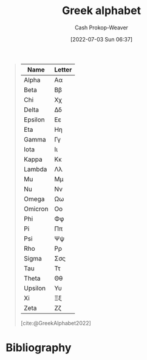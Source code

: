 :PROPERTIES:
:ID:       a7c4fe3e-5372-4c00-a66c-5a40c4057a6e
:LAST_MODIFIED: [2024-01-21 Sun 09:33]
:END:
#+title: Greek alphabet
#+hugo_custom_front_matter: :slug "a7c4fe3e-5372-4c00-a66c-5a40c4057a6e"
#+author: Cash Prokop-Weaver
#+date: [2022-07-03 Sun 06:37]
#+filetags: :concept:

#+begin_quote
| Name    | Letter |
|---------+--------|
| Alpha   | Αα     |
| Beta    | Ββ     |
| Chi     | Χχ     |
| Delta   | Δδ     |
| Epsilon | Εε     |
| Eta     | Ηη     |
| Gamma   | Γγ     |
| Iota    | Ιι     |
| Kappa   | Κκ     |
| Lambda  | Λλ     |
| Mu      | Μμ     |
| Nu      | Νν     |
| Omega   | Ωω     |
| Omicron | Οο     |
| Phi     | Φφ     |
| Pi      | Ππ     |
| Psi     | Ψψ     |
| Rho     | Ρρ     |
| Sigma   | Σσς    |
| Tau     | Ττ     |
| Theta   | Θθ     |
| Upsilon | Υυ     |
| Xi      | Ξξ     |
| Zeta    | Ζζ     |

[cite:@GreekAlphabet2022]
#+end_quote

* Flashcards :noexport:
:PROPERTIES:
:ANKI_DECK: Default
:END:
** Greek letter {{Alpha}@1}: {{$A$}{UPPERCASE}@0} :fc:
:PROPERTIES:
:ID:       80e331c8-8321-4d2b-93d1-8f3fb7b58ed9
:ANKI_NOTE_ID: 1640627833897
:FC_CREATED: 2021-12-27T17:57:13Z
:FC_TYPE:  cloze
:FC_CLOZE_MAX: 2
:FC_CLOZE_TYPE: deletion
:END:
:REVIEW_DATA:
| position | ease | box | interval | due                  |
|----------+------+-----+----------+----------------------|
|        1 | 2.80 |   8 |   342.10 | 2024-02-02T06:15:09Z |
|        0 | 2.35 |   9 |   475.85 | 2024-10-30T09:09:12Z |
:END:

*** Extra
Pronounced: /al-fa/

*** Source


** Greek letter {{alpha}@1}: {{$\alpha$}{lowercase}@0} :fc:
:PROPERTIES:
:ID:       7d1fb8c2-e2ee-4628-8eb3-95d0c80797e6
:ANKI_NOTE_ID: 1640627833746
:FC_CREATED: 2021-12-27T17:57:13Z
:FC_TYPE:  cloze
:FC_CLOZE_MAX: 2
:FC_CLOZE_TYPE: deletion
:END:
:REVIEW_DATA:
| position | ease | box | interval | due                  |
|----------+------+-----+----------+----------------------|
|        0 | 2.65 |  10 |   818.39 | 2026-01-29T23:53:09Z |
|        1 | 2.35 |   9 |   570.90 | 2025-05-04T19:01:26Z |
:END:
*** Extra
Pronounced: /al-fa/
*** Source

** Greek letter {{Beta}@1}: {{$B$}{UPPERCASE}@0} :fc:
:PROPERTIES:
:ID:       c5407ba9-f42b-4644-931b-1ea17a65c54e
:ANKI_NOTE_ID: 1640627834046
:FC_CREATED: 2021-12-27T17:57:14Z
:FC_TYPE:  cloze
:FC_CLOZE_MAX: 2
:FC_CLOZE_TYPE: deletion
:END:
:REVIEW_DATA:
| position | ease | box | interval | due                  |
|----------+------+-----+----------+----------------------|
|        1 | 2.65 |   9 |   455.57 | 2024-09-01T18:09:58Z |
|        0 | 2.35 |   9 |   487.77 | 2024-10-30T20:20:09Z |
:END:

*** Extra
Pronounced: /bee-tah/

*** Source


** Greek letter {{beta}@1}: {{$\beta$}{lowercase}@0} :fc:
:PROPERTIES:
:ID:       02d18573-d531-4c62-b184-a2acb9b4872c
:ANKI_NOTE_ID: 1640627834397
:FC_CREATED: 2021-12-27T17:57:14Z
:FC_TYPE:  cloze
:FC_CLOZE_MAX: 2
:FC_CLOZE_TYPE: deletion
:END:
:REVIEW_DATA:
| position | ease | box | interval | due                  |
|----------+------+-----+----------+----------------------|
|        0 | 2.05 |   7 |   118.07 | 2024-03-14T17:28:14Z |
|        1 | 2.65 |   9 |   399.86 | 2024-05-15T13:03:50Z |
:END:

*** Extra
Pronounced: /bee-tah/

*** Source


** Greek letter {{chi}@1}: {{$\chi$}{lowercase}@0} :fc:
:PROPERTIES:
:ID:       e0c987f1-826a-4799-bb74-de47f960ece1
:ANKI_NOTE_ID: 1640627839471
:FC_CREATED: 2021-12-27T17:57:19Z
:FC_TYPE:  cloze
:FC_CLOZE_MAX: 2
:FC_CLOZE_TYPE: deletion
:END:
:REVIEW_DATA:
| position | ease | box | interval | due                  |
|----------+------+-----+----------+----------------------|
|        1 | 2.50 |   9 |   895.02 | 2026-06-22T16:38:55Z |
|        0 | 2.05 |  11 |   452.62 | 2024-11-25T03:51:37Z |
:END:

*** Extra
Pronounced: /kai/

*** Source


** Greek letter {{delta}@1}: {{$\delta$}{lowercase}@0} :fc:
:PROPERTIES:
:ID:       f0769c93-6d5e-4da1-b81e-0418b2507a78
:ANKI_NOTE_ID: 1640627835195
:FC_CREATED: 2021-12-27T17:57:15Z
:FC_TYPE:  cloze
:FC_CLOZE_MAX: 2
:FC_CLOZE_TYPE: deletion
:END:
:REVIEW_DATA:
| position | ease | box | interval | due                  |
|----------+------+-----+----------+----------------------|
|        0 | 2.65 |  10 |   516.07 | 2024-10-07T17:19:44Z |
|        1 | 2.80 |   8 |   408.76 | 2024-04-22T23:28:10Z |
:END:

*** Extra
Pronounced: /del-tah/

*** Source


** Greek letter {{Delta}@1}: {{$\Delta$}{UPPERCASE}@0} :fc:
:PROPERTIES:
:ID:       828179c9-f84d-4db3-acc6-d10cf04e03b4
:ANKI_NOTE_ID: 1640627835071
:FC_CREATED: 2021-12-27T17:57:15Z
:FC_TYPE:  cloze
:FC_CLOZE_MAX: 2
:FC_CLOZE_TYPE: deletion
:END:
:REVIEW_DATA:
| position | ease | box | interval | due                  |
|----------+------+-----+----------+----------------------|
|        0 | 2.80 |   8 |   386.21 | 2024-04-23T20:17:28Z |
|        1 | 2.50 |   8 |   323.66 | 2024-02-23T08:16:16Z |
:END:

*** Extra
Pronounced: /del-tah/

*** Source


** Greek letter {{Epsilon}@1}: {{$E$}{UPPERCASE}@0} :fc:
:PROPERTIES:
:ID:       b6c81540-7a22-4fc9-ab6c-687759aa80b0
:ANKI_NOTE_ID: 1640627835372
:FC_CREATED: 2021-12-27T17:57:15Z
:FC_TYPE:  cloze
:FC_CLOZE_MAX: 2
:FC_CLOZE_TYPE: deletion
:END:
:REVIEW_DATA:
| position | ease | box | interval | due                  |
|----------+------+-----+----------+----------------------|
|        1 | 2.50 |   9 |   809.73 | 2026-03-10T10:00:42Z |
|        0 | 2.35 |   9 |   586.72 | 2025-06-28T07:53:28Z |
:END:

*** Extra
Pronounced: /ehp-sil-on/

*** Source


** Greek letter {{eta}@1}: {{$\eta$}{lowercase}@0} :fc:
:PROPERTIES:
:ID:       18c327d3-cc88-45ce-b531-805ed72db3f8
:ANKI_NOTE_ID: 1640627836048
:FC_CREATED: 2021-12-27T17:57:16Z
:FC_TYPE:  cloze
:FC_CLOZE_MAX: 2
:FC_CLOZE_TYPE: deletion
:END:
:REVIEW_DATA:
| position | ease | box | interval | due                  |
|----------+------+-----+----------+----------------------|
|        1 | 2.20 |   9 |   463.34 | 2024-09-23T12:10:46Z |
|        0 | 1.90 |   9 |   237.93 | 2024-05-06T11:08:09Z |
:END:

*** Extra
Pronounced: /ee-tah/

*** Source


** Greek letter {{Eta}@1}: {{$H$}{UPPERCASE}@0} :fc:
:PROPERTIES:
:ID:       496bcbe4-0bbd-4257-9586-82ef175232ad
:ANKI_NOTE_ID: 1640627836197
:FC_CREATED: 2021-12-27T17:57:16Z
:FC_TYPE:  cloze
:FC_CLOZE_MAX: 2
:FC_CLOZE_TYPE: deletion
:END:
:REVIEW_DATA:
| position | ease | box | interval | due                  |
|----------+------+-----+----------+----------------------|
|        0 | 2.65 |   8 |   349.76 | 2024-02-26T08:46:37Z |
|        1 | 2.65 |   9 |   474.71 | 2024-09-08T07:03:06Z |
:END:

*** Extra
Pronounced: /ee-tah/

*** Source


** Greek letter {{gamma}@1}: {{$\gamma$}{lowercase}@0} :fc:
:PROPERTIES:
:ID:       ed8574c7-714f-49a8-8866-302ca1bedf24
:ANKI_NOTE_ID: 1640627834549
:FC_CREATED: 2021-12-27T17:57:14Z
:FC_TYPE:  cloze
:FC_CLOZE_MAX: 2
:FC_CLOZE_TYPE: deletion
:END:
:REVIEW_DATA:
| position | ease | box | interval | due                  |
|----------+------+-----+----------+----------------------|
|        1 | 2.80 |   8 |   371.31 | 2024-03-01T11:11:21Z |
|        0 | 2.20 |   7 |   134.38 | 2024-01-30T08:19:46Z |
:END:

*** Extra
Pronounced: /gam-ah/

*** Source


** Greek letter {{Gamma}@1}: {{$\Gamma$}{UPPERCASE}@0} :fc:
:PROPERTIES:
:ID:       56374b14-fa9b-4627-be41-7ee863d7b86f
:ANKI_NOTE_ID: 1640627834700
:FC_CREATED: 2021-12-27T17:57:14Z
:FC_TYPE:  cloze
:FC_CLOZE_MAX: 2
:FC_CLOZE_TYPE: deletion
:END:
:REVIEW_DATA:
| position | ease | box | interval | due                  |
|----------+------+-----+----------+----------------------|
|        1 | 2.65 |   9 |   521.15 | 2024-11-27T21:18:03Z |
|        0 | 2.65 |   9 |   504.74 | 2024-10-03T06:16:04Z |
:END:

*** Extra
Pronounced: /gam-ah/

*** Source


** Greek letter {{Iota}@1}: {{$I$}{UPPERCASE}@0} :fc:
:PROPERTIES:
:ID:       3091dd34-2edb-491d-a38d-67d2c8db488b
:ANKI_NOTE_ID: 1640627839922
:FC_CREATED: 2021-12-27T17:57:19Z
:FC_TYPE:  cloze
:FC_CLOZE_MAX: 2
:FC_CLOZE_TYPE: deletion
:END:
:REVIEW_DATA:
| position | ease | box | interval | due                  |
|----------+------+-----+----------+----------------------|
|        1 | 2.65 |   8 |   341.23 | 2024-02-07T19:15:18Z |
|        0 | 2.65 |   8 |   360.99 | 2024-03-27T21:18:32Z |
:END:

*** Extra
Pronounced: /y-oh-tah/

*** Source


** Greek letter {{iota}@1}: {{$\iota$}{lowercase}@0} :fc:
:PROPERTIES:
:ID:       2bcd473c-5aa5-40d0-ad04-d556edc446c0
:ANKI_NOTE_ID: 1640627836850
:FC_CREATED: 2021-12-27T17:57:16Z
:FC_TYPE:  cloze
:FC_CLOZE_MAX: 2
:FC_CLOZE_TYPE: deletion
:END:
:REVIEW_DATA:
| position | ease | box | interval | due                  |
|----------+------+-----+----------+----------------------|
|        0 | 2.50 |   9 |   692.69 | 2025-08-29T00:04:46Z |
|        1 | 2.65 |   9 |   557.42 | 2025-02-07T10:00:13Z |
:END:

*** Extra
Pronounced: /y-oh-tah/

*** Source


** Greek letter {{Kappa}@1}: {{$K$}{UPPERCASE}@0} :fc:
:PROPERTIES:
:ID:       42261920-4aab-441e-bd5f-5af41f0346f9
:ANKI_NOTE_ID: 1640627840272
:FC_CREATED: 2021-12-27T17:57:20Z
:FC_TYPE:  cloze
:FC_CLOZE_MAX: 2
:FC_CLOZE_TYPE: deletion
:END:
:REVIEW_DATA:
| position | ease | box | interval | due                  |
|----------+------+-----+----------+----------------------|
|        1 | 2.50 |   9 |   800.48 | 2026-01-11T02:57:21Z |
|        0 | 2.65 |   9 |   360.08 | 2024-03-20T15:29:42Z |
:END:

*** Extra
Pronounced: /cap-ah/

*** Source


** Greek letter {{kappa}@1}: {{$\kappa$}{lowercase}@0} :fc:
:PROPERTIES:
:ID:       abe92e8e-1649-4d7a-b75f-6dcd38192aa8
:ANKI_NOTE_ID: 1640627836998
:FC_CREATED: 2021-12-27T17:57:16Z
:FC_TYPE:  cloze
:FC_CLOZE_MAX: 2
:FC_CLOZE_TYPE: deletion
:END:
:REVIEW_DATA:
| position | ease | box | interval | due                  |
|----------+------+-----+----------+----------------------|
|        1 | 2.80 |   8 |   347.47 | 2024-02-03T07:40:47Z |
|        0 | 2.65 |   8 |   367.84 | 2024-03-10T14:25:37Z |
:END:

*** Extra
Pronounced: /cap-ah/

*** Source


** Greek letter {{lambda}@1}: {{$\lambda$}{lowercase}@0} :fc:
:PROPERTIES:
:ID:       fb96584c-a81b-4380-b61e-aa2ba63d8f89
:ANKI_NOTE_ID: 1640627837349
:FC_CREATED: 2021-12-27T17:57:17Z
:FC_TYPE:  cloze
:FC_CLOZE_MAX: 2
:FC_CLOZE_TYPE: deletion
:END:
:REVIEW_DATA:
| position | ease | box | interval | due                  |
|----------+------+-----+----------+----------------------|
|        1 | 2.80 |   8 |   369.99 | 2024-04-02T14:49:38Z |
|        0 | 2.65 |  10 |   382.71 | 2024-04-26T08:42:40Z |
:END:

*** Extra
Pronounced: /lam-duh/

*** Source


** Greek letter {{Lambda}@1}: {{$\Lambda$}{UPPERCASE}@0} :fc:
:PROPERTIES:
:ID:       ea1c8c6e-9404-428f-8588-7b88f506c575
:ANKI_NOTE_ID: 1640627840422
:FC_CREATED: 2021-12-27T17:57:20Z
:FC_TYPE:  cloze
:FC_CLOZE_MAX: 2
:FC_CLOZE_TYPE: deletion
:END:
:REVIEW_DATA:
| position | ease | box | interval | due                  |
|----------+------+-----+----------+----------------------|
|        1 | 2.80 |   9 |   632.09 | 2025-03-09T17:41:30Z |
|        0 | 2.35 |  10 |   325.48 | 2024-02-08T05:28:37Z |
:END:

*** Extra
Pronounced: /lam-duh/

*** Source


** Greek letter {{Mu}@1}: {{$M$}{UPPERCASE}@0} :fc:
:PROPERTIES:
:ID:       ff1fff2f-21b2-44c9-a963-ad2c96d0b1c0
:ANKI_NOTE_ID: 1640627840572
:FC_CREATED: 2021-12-27T17:57:20Z
:FC_TYPE:  cloze
:FC_CLOZE_MAX: 2
:FC_CLOZE_TYPE: deletion
:END:
:REVIEW_DATA:
| position | ease | box | interval | due                  |
|----------+------+-----+----------+----------------------|
|        0 | 2.35 |   9 |   565.39 | 2025-05-18T00:17:49Z |
|        1 | 2.65 |   8 |   326.06 | 2024-02-02T16:14:50Z |
:END:

*** Extra
Pronounced: /moo/

*** Source


** Greek letter {{mu}@1}: {{$\mu$}{lowercase}@0} :fc:
:PROPERTIES:
:ID:       523e7539-3602-4d38-bb57-b6001f6b139a
:ANKI_NOTE_ID: 1640627837501
:FC_CREATED: 2021-12-27T17:57:17Z
:FC_TYPE:  cloze
:FC_CLOZE_MAX: 2
:FC_CLOZE_TYPE: deletion
:END:
:REVIEW_DATA:
| position | ease | box | interval | due                  |
|----------+------+-----+----------+----------------------|
|        0 | 2.50 |   8 |   356.39 | 2024-03-28T07:59:30Z |
|        1 | 2.65 |   9 |   634.79 | 2025-04-13T08:50:17Z |
:END:

*** Extra
Pronounced: /moo/

*** Source


** Greek letter {{Nu}@1}: {{$N$}{UPPERCASE}@0} :fc:
:PROPERTIES:
:ID:       d1310af2-f3b1-4808-a769-6c94d8cfc73e
:ANKI_NOTE_ID: 1640627840699
:FC_CREATED: 2021-12-27T17:57:20Z
:FC_TYPE:  cloze
:FC_CLOZE_MAX: 2
:FC_CLOZE_TYPE: deletion
:END:
:REVIEW_DATA:
| position | ease | box | interval | due                  |
|----------+------+-----+----------+----------------------|
|        1 | 2.35 |   9 |   459.33 | 2024-10-11T23:31:54Z |
|        0 | 2.80 |   8 |   381.55 | 2024-03-12T17:09:53Z |
:END:

*** Extra
Pronounced: /n-oo/, /new/

*** Source


** Greek letter {{nu}@1}: {{$\nu$}{lowercase}@0} :fc:
:PROPERTIES:
:ID:       cfd19944-3fd3-4e33-ad34-bcdd6d8ac2d2
:ANKI_NOTE_ID: 1640627837648
:FC_CREATED: 2021-12-27T17:57:17Z
:FC_TYPE:  cloze
:FC_CLOZE_MAX: 2
:FC_CLOZE_TYPE: deletion
:END:
:REVIEW_DATA:
| position | ease | box | interval | due                  |
|----------+------+-----+----------+----------------------|
|        1 | 2.35 |   9 |   488.43 | 2024-10-24T00:24:54Z |
|        0 | 2.20 |   8 |   411.46 | 2024-11-24T17:52:01Z |
:END:

*** Extra
Pronounced: /n-oo/, /new/

*** Source


** Greek letter {{omega}@1}: {{$\omega$}{lowercase}@0} :fc:
:PROPERTIES:
:ID:       244c9116-25a8-434f-ac35-3ce64b770e5d
:ANKI_NOTE_ID: 1640627839771
:FC_CREATED: 2021-12-27T17:57:19Z
:FC_TYPE:  cloze
:FC_CLOZE_MAX: 2
:FC_CLOZE_TYPE: deletion
:END:
:REVIEW_DATA:
| position | ease | box | interval | due                  |
|----------+------+-----+----------+----------------------|
|        0 | 2.50 |   9 |   716.83 | 2025-12-01T11:39:14Z |
|        1 | 2.05 |  10 |   389.30 | 2025-01-17T00:46:57Z |
:END:

*** Extra
Pronounced: /oh-meg-uh/

*** Source


** Greek letter {{Omega}@1}: {{$\Omega$}{UPPERCASE}@0} :fc:
:PROPERTIES:
:ID:       52875344-1fb2-46e4-b264-e47cbca3fcab
:ANKI_NOTE_ID: 1640627842522
:FC_CREATED: 2021-12-27T17:57:22Z
:FC_TYPE:  cloze
:FC_CLOZE_MAX: 2
:FC_CLOZE_TYPE: deletion
:END:
:REVIEW_DATA:
| position | ease | box | interval | due                  |
|----------+------+-----+----------+----------------------|
|        1 | 2.80 |   8 |   332.01 | 2024-01-22T04:14:14Z |
|        0 | 2.80 |   8 |   322.21 | 2024-01-13T08:51:54Z |
:END:

*** Extra
Pronounced: /oh-meg-uh/

*** Source


** Greek letter {{phi}@1}: {{$\phi, \varphi$}{lowercase}@0} :fc:
:PROPERTIES:
:ID:       0d773127-88cb-417c-a7ea-c0d8d55e6b25
:ANKI_NOTE_ID: 1640627839099
:FC_CREATED: 2021-12-27T17:57:19Z
:FC_TYPE:  cloze
:FC_CLOZE_MAX: 2
:FC_CLOZE_TYPE: deletion
:END:
:REVIEW_DATA:
| position | ease | box | interval | due                  |
|----------+------+-----+----------+----------------------|
|        0 | 2.80 |  10 |   404.42 | 2024-04-06T01:55:08Z |
|        1 | 2.35 |   8 |   361.57 | 2024-03-21T09:05:08Z |
:END:

*** Extra
Pronounced: /fee/

*** Source

** Greek letter {{pi}@1}: {{$\pi$}{lowercase}@0} :fc:
:PROPERTIES:
:ID:       db9b7a76-b59a-41b9-b24b-32a750881afb
:ANKI_NOTE_ID: 1640627838145
:FC_CREATED: 2021-12-27T17:57:18Z
:FC_TYPE:  cloze
:FC_CLOZE_MAX: 2
:FC_CLOZE_TYPE: deletion
:END:
:REVIEW_DATA:
| position | ease | box | interval | due                  |
|----------+------+-----+----------+----------------------|
|        1 | 2.65 |   9 |   720.28 | 2025-09-07T22:35:57Z |
|        0 | 2.65 |   9 |   709.55 | 2025-09-24T20:33:16Z |
:END:

*** Extra
Pronounced: /py/

*** Source


** Greek letter {{Pi}@1}: {{$\Pi$}{UPPERCASE}@0} :fc:
:PROPERTIES:
:ID:       2aeb0571-f0eb-4ffa-9548-de3cc79a0e88
:ANKI_NOTE_ID: 1640627841198
:FC_CREATED: 2021-12-27T17:57:21Z
:FC_TYPE:  cloze
:FC_CLOZE_MAX: 2
:FC_CLOZE_TYPE: deletion
:END:
:REVIEW_DATA:
| position | ease | box | interval | due                  |
|----------+------+-----+----------+----------------------|
|        0 | 2.80 |   8 |   359.92 | 2024-02-23T03:03:10Z |
|        1 | 2.95 |   9 |   971.46 | 2026-08-21T03:39:28Z |
:END:

*** Extra
Pronounced: /py/

*** Source


** Greek letter {{psi}@1}: {{$\psi$}{lowercase}@0} :fc:
:PROPERTIES:
:ID:       34c0cb13-27e6-4d2d-8c28-e18f84445518
:ANKI_NOTE_ID: 1640627839622
:FC_CREATED: 2021-12-27T17:57:19Z
:FC_TYPE:  cloze
:FC_CLOZE_MAX: 2
:FC_CLOZE_TYPE: deletion
:END:
:REVIEW_DATA:
| position | ease | box | interval | due                  |
|----------+------+-----+----------+----------------------|
|        0 | 2.05 |  13 |   567.85 | 2025-07-08T10:37:28Z |
|        1 | 2.05 |   4 |    11.78 | 2024-01-23T12:09:57Z |
:END:

*** Extra
Pronounced: /psy/

*** Source


** Greek letter {{Rho}@1}: {{$P$}{UPPERCASE}@0} :fc:
:PROPERTIES:
:ID:       aa6f788a-5731-4b25-b9de-4877627889df
:ANKI_NOTE_ID: 1640627841349
:FC_CREATED: 2021-12-27T17:57:21Z
:FC_TYPE:  cloze
:FC_CLOZE_MAX: 2
:FC_CLOZE_TYPE: deletion
:END:
:REVIEW_DATA:
| position | ease | box | interval | due                  |
|----------+------+-----+----------+----------------------|
|        0 | 2.80 |   9 |   873.00 | 2026-04-05T15:21:53Z |
|        1 | 2.50 |   8 |   366.04 | 2024-03-27T17:09:17Z |
:END:

*** Extra
Pronounced: /row/

*** Source


** Greek letter {{rho}@1}: {{$\rho$}{lowercase}@0} :fc:
:PROPERTIES:
:ID:       f7a474e1-e0d1-4438-a43b-5b9f467b884a
:ANKI_NOTE_ID: 1640627838300
:FC_CREATED: 2021-12-27T17:57:18Z
:FC_TYPE:  cloze
:FC_CLOZE_MAX: 2
:FC_CLOZE_TYPE: deletion
:END:
:REVIEW_DATA:
| position | ease | box | interval | due                  |
|----------+------+-----+----------+----------------------|
|        1 | 2.80 |   8 |   366.71 | 2024-02-16T21:52:42Z |
|        0 | 2.20 |   9 |   450.66 | 2024-09-05T16:08:53Z |
:END:

*** Extra
Pronounced: /row/

*** Source


** Greek letter {{sigma}@1}: {{$\sigma$}{lowercase}@0} :fc:
:PROPERTIES:
:ID:       5b48016e-c32b-4cbd-bdf4-43bf15a38cd0
:ANKI_NOTE_ID: 1640627838450
:FC_CREATED: 2021-12-27T17:57:18Z
:FC_TYPE:  cloze
:FC_CLOZE_MAX: 2
:FC_CLOZE_TYPE: deletion
:END:
:REVIEW_DATA:
| position | ease | box | interval | due                  |
|----------+------+-----+----------+----------------------|
|        0 | 2.65 |   8 |   382.21 | 2024-04-03T18:43:28Z |
|        1 | 2.35 |   7 |   141.99 | 2024-01-29T23:07:22Z |
:END:

*** Extra
Pronounced: /sig-mah/

*** Source


** Greek letter {{Sigma}@1}: {{$\Sigma$}{UPPERCASE}@0} :fc:
:PROPERTIES:
:ID:       f1024ebd-f49b-4896-a8d1-21a027ba634b
:ANKI_NOTE_ID: 1640627841698
:FC_CREATED: 2021-12-27T17:57:21Z
:FC_TYPE:  cloze
:FC_CLOZE_MAX: 2
:FC_CLOZE_TYPE: deletion
:END:
:REVIEW_DATA:
| position | ease | box | interval | due                  |
|----------+------+-----+----------+----------------------|
|        1 | 2.80 |   9 |   609.37 | 2025-02-21T10:23:29Z |
|        0 | 2.80 |   9 |   611.13 | 2025-02-09T18:38:41Z |
:END:

*** Extra
Pronounced: /sig-mah/

*** Source


** Greek letter {{Tau}@1}: {{$T$}{UPPERCASE}@0} :fc:
:PROPERTIES:
:ID:       8e313216-1cd6-45c2-840d-2258dddd86ff
:ANKI_NOTE_ID: 1640627841822
:FC_CREATED: 2021-12-27T17:57:21Z
:FC_TYPE:  cloze
:FC_CLOZE_MAX: 2
:FC_CLOZE_TYPE: deletion
:END:
:REVIEW_DATA:
| position | ease | box | interval | due                  |
|----------+------+-----+----------+----------------------|
|        1 | 2.50 |   9 |   544.32 | 2025-01-20T10:40:46Z |
|        0 | 2.80 |   9 |   631.20 | 2025-02-28T21:14:46Z |
:END:

*** Extra
Pronounced: /taw/

*** Source


** Greek letter {{tau}@1}: {{$\tau$}{lowercase}@0} :fc:
:PROPERTIES:
:ID:       9d431730-7e99-4bd3-8c5b-3abc190847fd
:ANKI_NOTE_ID: 1640627838822
:FC_CREATED: 2021-12-27T17:57:18Z
:FC_TYPE:  cloze
:FC_CLOZE_MAX: 2
:FC_CLOZE_TYPE: deletion
:END:
:REVIEW_DATA:
| position | ease | box | interval | due                  |
|----------+------+-----+----------+----------------------|
|        0 | 2.65 |   8 |   379.72 | 2024-03-31T07:22:28Z |
|        1 | 2.80 |   9 |   622.54 | 2025-03-13T09:39:31Z |
:END:

*** Extra
Pronounced: /taw/

*** Source


** Greek letter {{theta}@1}: {{$\theta$}{lowercase}@0} :fc:
:PROPERTIES:
:ID:       d949ed44-7ea9-4d12-a683-7e51bbef022e
:ANKI_NOTE_ID: 1640627836697
:FC_CREATED: 2021-12-27T17:57:16Z
:FC_TYPE:  cloze
:FC_CLOZE_MAX: 2
:FC_CLOZE_TYPE: deletion
:END:
:REVIEW_DATA:
| position | ease | box | interval | due                  |
|----------+------+-----+----------+----------------------|
|        0 | 2.20 |   9 |   699.69 | 2025-12-21T10:07:57Z |
|        1 | 2.80 |   8 |   338.73 | 2024-01-31T09:23:39Z |
:END:

*** Extra
Pronounced: /thee-tah/, /th-ay-tah/

*** Source


** Greek letter {{Theta}@1}: {{$\Theta$}{UPPERCASE}@0} :fc:
:PROPERTIES:
:ID:       66e653d9-bc94-47b1-adbf-bac5a48c2fa7
:ANKI_NOTE_ID: 1640627836547
:FC_CREATED: 2021-12-27T17:57:16Z
:FC_TYPE:  cloze
:FC_CLOZE_MAX: 2
:FC_CLOZE_TYPE: deletion
:END:
:REVIEW_DATA:
| position | ease | box | interval | due                  |
|----------+------+-----+----------+----------------------|
|        0 | 2.65 |   8 |   349.48 | 2024-02-28T02:42:48Z |
|        1 | 2.65 |   9 |   518.55 | 2024-10-25T03:31:11Z |
:END:

*** Extra
Pronounced: /thee-tah, th-ay-tah/

*** Source


** Greek letter {{upsilon}@1}: {{$\upsilon$}{lowercase}@0} :fc:
:PROPERTIES:
:ID:       c9ead361-ca37-4384-8859-8e70d7cddc56
:ANKI_NOTE_ID: 1640627838949
:FC_CREATED: 2021-12-27T17:57:18Z
:FC_TYPE:  cloze
:FC_CLOZE_MAX: 2
:FC_CLOZE_TYPE: deletion
:END:
:REVIEW_DATA:
| position | ease | box | interval | due                  |
|----------+------+-----+----------+----------------------|
|        0 | 2.65 |   7 |   261.09 | 2024-05-07T01:41:55Z |
|        1 | 2.65 |   9 |   932.65 | 2026-08-07T06:26:38Z |
:END:

*** Extra
Pronounced: /up-sil-on/

*** Source


** Greek letter {{Upsilon}@1}: {{$\Upsilon$}{UPPERCASE}@0} :fc:
:PROPERTIES:
:ID:       9c1ac8ed-23d5-427b-9021-159b4f69989e
:ANKI_NOTE_ID: 1640627841972
:FC_CREATED: 2021-12-27T17:57:21Z
:FC_TYPE:  cloze
:FC_CLOZE_MAX: 2
:FC_CLOZE_TYPE: deletion
:END:
:REVIEW_DATA:
| position | ease | box | interval | due                  |
|----------+------+-----+----------+----------------------|
|        1 | 2.20 |   9 |   479.04 | 2024-12-01T01:35:07Z |
|        0 | 1.90 |   5 |    19.23 | 2024-01-28T21:48:48Z |
:END:

*** Extra
Pronounced: /up-sil-on/

*** Source


** Greek letter {{xi}@1}: {{$\xi$}{lowercase}@0} :fc:
:PROPERTIES:
:ID:       c379ada2-927e-4c16-b44e-dafa051f2c0a
:ANKI_NOTE_ID: 1640627838000
:FC_CREATED: 2021-12-27T17:57:18Z
:FC_TYPE:  cloze
:FC_CLOZE_MAX: 2
:FC_CLOZE_TYPE: deletion
:END:
:REVIEW_DATA:
| position | ease | box | interval | due                  |
|----------+------+-----+----------+----------------------|
|        1 | 2.20 |   9 |   467.33 | 2024-11-09T07:27:46Z |
|        0 | 1.30 |  13 |    78.70 | 2024-03-08T08:24:00Z |
:END:

*** Extra
Pronounced: /khee/

*** Source


** Greek letter {{Xi}@1}: {{$\Xi$}{UPPERCASE}@0} :fc:
:PROPERTIES:
:ID:       ec0365a6-95da-414a-a559-74abe4aabc32
:ANKI_NOTE_ID: 1640627841049
:FC_CREATED: 2021-12-27T17:57:21Z
:FC_TYPE:  cloze
:FC_CLOZE_MAX: 2
:FC_CLOZE_TYPE: deletion
:END:
:REVIEW_DATA:
| position | ease | box | interval | due                  |
|----------+------+-----+----------+----------------------|
|        1 | 2.65 |   8 |   400.68 | 2024-04-12T10:56:31Z |
|        0 | 2.20 |   9 |   628.83 | 2025-08-24T10:50:48Z |
:END:

*** Extra
Pronounced: /khee/

*** Source


** Greek letter {{Zeta}@1}: {{$Z$}{UPPERCASE}@0} :fc:
:PROPERTIES:
:ID:       14fc205a-1439-4e6f-930e-458b71457714
:ANKI_NOTE_ID: 1640627835522
:FC_CREATED: 2021-12-27T17:57:15Z
:FC_TYPE:  cloze
:FC_CLOZE_MAX: 2
:FC_CLOZE_TYPE: deletion
:END:
:REVIEW_DATA:
| position | ease | box | interval | due                  |
|----------+------+-----+----------+----------------------|
|        1 | 2.50 |   9 |   769.56 | 2025-12-24T04:43:36Z |
|        0 | 2.80 |   8 |   384.22 | 2024-03-14T09:03:43Z |
:END:

*** Extra
Pronounced: /zee-tah/

*** Source

** Greek letter {{zeta}@1}: {{$\zeta$}{lowercase}@0} :fc:
:PROPERTIES:
:ID:       c0207203-903d-4e3a-90da-0a8185d35262
:ANKI_NOTE_ID: 1640627835871
:FC_CREATED: 2021-12-27T17:57:15Z
:FC_TYPE:  cloze
:FC_CLOZE_MAX: 2
:FC_CLOZE_TYPE: deletion
:END:
:REVIEW_DATA:
| position | ease | box | interval | due                  |
|----------+------+-----+----------+----------------------|
|        1 | 1.30 |  12 |    78.82 | 2024-01-27T12:16:16Z |
|        0 | 2.00 |  16 |   322.11 | 2024-05-11T16:00:15Z |
:END:

*** Extra
Pronounced: /zee-tah/

*** Source
* Bibliography
#+print_bibliography:
